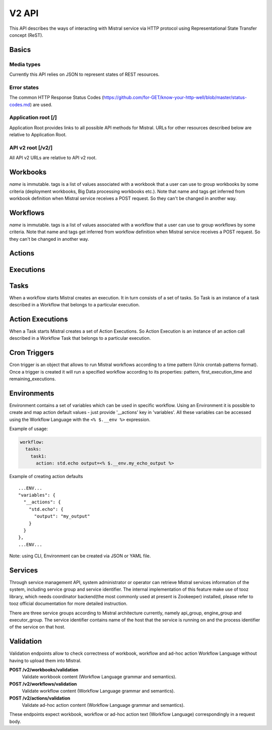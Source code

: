 V2 API
======

This API describes the ways of interacting with Mistral service via
HTTP protocol using Representational State Transfer concept (ReST).


Basics
-------


Media types
^^^^^^^^^^^

Currently this API relies on JSON to represent states of REST resources.

Error states
^^^^^^^^^^^^

The common HTTP Response Status Codes
(https://github.com/for-GET/know-your-http-well/blob/master/status-codes.md)
are used.

Application root [/]
^^^^^^^^^^^^^^^^^^^^
Application Root provides links to all possible API methods for Mistral. URLs
for other resources described below are relative to Application Root.

API v2 root [/v2/]
^^^^^^^^^^^^^^^^^^
All API v2 URLs are relative to API v2 root.

Workbooks
---------

.. autotype:: mistral.api.controllers.v2.resources.Workbook
   :members:

`name` is immutable. tags is a list of values associated with a workbook that
a user can use to group workbooks by some criteria (deployment workbooks,
Big Data processing workbooks etc.). Note that name and tags get inferred from
workbook definition when Mistral service receives a POST request. So they
can't be changed in another way.

.. autotype:: mistral.api.controllers.v2.resources.Workbooks
   :members:

.. rest-controller:: mistral.api.controllers.v2.workbook:WorkbooksController
   :webprefix: /v2/workbooks


Workflows
---------

.. autotype:: mistral.api.controllers.v2.resources.Workflow
   :members:

`name` is immutable. tags is a list of values associated with a workflow that
a user can use to group workflows by some criteria. Note that name and tags get
inferred from workflow definition when Mistral service receives a POST request.
So they can't be changed in another way.

.. autotype:: mistral.api.controllers.v2.resources.Workflows
   :members:

.. rest-controller:: mistral.api.controllers.v2.workflow:WorkflowsController
   :webprefix: /v2/workflows

Actions
-------

.. autotype:: mistral.api.controllers.v2.resources.Action
   :members:

.. autotype:: mistral.api.controllers.v2.resources.Actions
   :members:

.. rest-controller:: mistral.api.controllers.v2.action:ActionsController
   :webprefix: /v2/actions


Executions
----------

.. autotype:: mistral.api.controllers.v2.resources.Execution
   :members:

.. autotype:: mistral.api.controllers.v2.resources.Executions
   :members:

.. rest-controller:: mistral.api.controllers.v2.execution:ExecutionsController
    :webprefix: /v2/executions


Tasks
-----

When a workflow starts Mistral creates an execution. It in turn consists of a
set of tasks. So Task is an instance of a task described in a Workflow that
belongs to a particular execution.


.. autotype:: mistral.api.controllers.v2.resources.Task
   :members:

.. autotype:: mistral.api.controllers.v2.resources.Tasks
   :members:

.. rest-controller:: mistral.api.controllers.v2.task:TasksController
    :webprefix: /v2/tasks

.. rest-controller:: mistral.api.controllers.v2.task:ExecutionTasksController
    :webprefix: /v2/executions


Action Executions
-----------------

When a Task starts Mistral creates a set of Action Executions. So Action
Execution is an instance of an action call described in a Workflow Task that
belongs to a particular execution.


.. autotype:: mistral.api.controllers.v2.resources.ActionExecution
   :members:

.. autotype:: mistral.api.controllers.v2.resources.ActionExecutions
   :members:

.. rest-controller:: mistral.api.controllers.v2.action_execution:ActionExecutionsController
    :webprefix: /v2/action_executions

.. rest-controller:: mistral.api.controllers.v2.action_execution:TasksActionExecutionController
    :webprefix: /v2/tasks

Cron Triggers
-------------

Cron trigger is an object that allows to run Mistral workflows according to
a time pattern (Unix crontab patterns format). Once a trigger is created it
will run a specified workflow according to its properties: pattern,
first_execution_time and remaining_executions.


.. autotype:: mistral.api.controllers.v2.resources.CronTrigger
   :members:

.. autotype:: mistral.api.controllers.v2.resources.CronTriggers
   :members:

.. rest-controller:: mistral.api.controllers.v2.cron_trigger:CronTriggersController
    :webprefix: /v2/cron_triggers


Environments
------------

Environment contains a set of variables which can be used in specific workflow.
Using an Environment it is possible to create and map action default values -
just provide '__actions' key in 'variables'. All these variables can be
accessed using the Workflow Language with the ``<% $.__env %>`` expression.

Example of usage:

.. code-block:: yaml

  workflow:
    tasks:
      task1:
        action: std.echo output=<% $.__env.my_echo_output %>

Example of creating action defaults

::

  ...ENV...
  "variables": {
    "__actions": {
      "std.echo": {
        "output": "my_output"
      }
    }
  },
  ...ENV...

Note: using CLI, Environment can be created via JSON or YAML file.

.. autotype:: mistral.api.controllers.v2.resources.Environment
   :members:

.. autotype:: mistral.api.controllers.v2.resources.Environments
   :members:

.. rest-controller:: mistral.api.controllers.v2.environment:EnvironmentController
   :webprefix: /v2/environments


Services
--------

Through service management API, system administrator or operator can retrieve
Mistral services information of the system, including service group and service
identifier. The internal implementation of this feature make use of tooz
library, which needs coordinator backend(the most commonly used at present is
Zookeeper) installed, please refer to tooz official documentation for more
detailed instruction.

There are three service groups according to Mistral architecture currently,
namely api_group, engine_group and executor_group. The service identifier
contains name of the host that the service is running on and the process
identifier of the service on that host.

.. autotype:: mistral.api.controllers.v2.resources.Service
   :members:

.. autotype:: mistral.api.controllers.v2.resources.Services
   :members:

.. rest-controller:: mistral.api.controllers.v2.service:ServicesController
   :webprefix: /v2/services

Validation
----------

Validation endpoints allow to check correctness of workbook, workflow and
ad-hoc action Workflow Language without having to upload them into Mistral.

**POST /v2/workbooks/validation**
  Validate workbook content (Workflow Language grammar and semantics).

**POST /v2/workflows/validation**
  Validate workflow content (Workflow Language grammar and semantics).

**POST /v2/actions/validation**
  Validate ad-hoc action content (Workflow Language grammar and semantics).

These endpoints expect workbook, workflow or ad-hoc action text
(Workflow Language) correspondingly in a request body.
